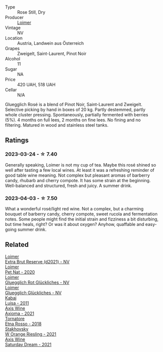 #+attr_html: :class wine-main-image
[[file:/images/88/0bd891-e17c-483a-9114-4bc4e01585dc/2023-04-01-09-47-19-D60C37CA-1A4A-482C-B4E8-D6EF4E210691-1-102-o@512.webp]]

- Type :: Rose Still, Dry
- Producer :: [[barberry:/producers/f9a5e1e8-5a7a-46b2-8bc3-28aae8f3b6ff][Loimer]]
- Vintage :: NV
- Location :: Austria, Landwein aus Österreich
- Grapes :: Zweigelt, Saint-Laurent, Pinot Noir
- Alcohol :: 11
- Sugar :: NA
- Price :: 420 UAH, 518 UAH
- Cellar :: N/A

Gluegglich Rosé is a blend of Pinot Noir, Saint-Laurent and Zweigelt. Selective picking by hand in boxes of 20 kg. Partly destemmed, partly whole cluster pressing. Spontaneously, partially fermented with berries (5%). 4 months on full lees, 2 months on fine lees. No fining and no filtering. Matured in wood and stainless steel tanks.

** Ratings

*** 2023-03-24 - ☆ 7.40

Generally speaking, Loimer is not my cup of tea. Maybe this rosé shined so well after tasting a few local wines. At least it was a refreshing reminder of good table wine meaning. Not complex but pleasant aromas of barberry candy, rhubarb and cherry compote. It has some strain at the beginning. Well-balanced and structured, fresh and juicy. A summer drink.

*** 2023-04-03 - ☆ 7.50

What a wonderful rosé/light red wine. Not a complex, but a charming bouquet of barberry candy, cherry compote, sweet rucola and fermentation notes. Some people might find the initial strain and fizziness a bit disturbing, but time heals, right? Or was it about oxygen? Anyhow, quaffable and easy-going summer drink.

** Related

#+begin_export html
<div class="flex-container">
  <a class="flex-item flex-item-left" href="/wines/3d618791-4835-4eb6-9b6b-cef326f35c3c.html">
    <img class="flex-bottle" src="/images/3d/618791-4835-4eb6-9b6b-cef326f35c3c/2023-06-18-13-26-06-IMG-7704@512.webp"></img>
    <section class="h">Loimer</section>
    <section class="h text-bolder">Extra Brut Reserve (d2021) - NV</section>
  </a>

  <a class="flex-item flex-item-right" href="/wines/983e18f2-d9a4-4d9c-a7ba-bd2dd80a8c63.html">
    <img class="flex-bottle" src="/images/98/3e18f2-d9a4-4d9c-a7ba-bd2dd80a8c63/2022-07-16-19-10-20-IMG-0784@512.webp"></img>
    <section class="h">Loimer</section>
    <section class="h text-bolder">Pet Nat - 2020</section>
  </a>

  <a class="flex-item flex-item-left" href="/wines/9e508cc6-0fed-456f-86e2-82d15cecccef.html">
    <img class="flex-bottle" src="/images/9e/508cc6-0fed-456f-86e2-82d15cecccef/2023-04-01-09-50-18-ABA27A0D-A902-4149-BD7C-FDA7CC679F1C-1-102-o@512.webp"></img>
    <section class="h">Loimer</section>
    <section class="h text-bolder">Gluegglich Rot Glückliches - NV</section>
  </a>

  <a class="flex-item flex-item-right" href="/wines/f506a040-1940-496a-9901-0bb471948800.html">
    <img class="flex-bottle" src="/images/f5/06a040-1940-496a-9901-0bb471948800/2022-07-18-20-56-52-IMG-0813@512.webp"></img>
    <section class="h">Loimer</section>
    <section class="h text-bolder">Gluegglich Glückliches - NV</section>
  </a>

  <a class="flex-item flex-item-left" href="/wines/6b49bbee-521c-42e9-864f-7213169054f9.html">
    <img class="flex-bottle" src="/images/6b/49bbee-521c-42e9-864f-7213169054f9/2023-03-26-12-33-13-5FB1692E-68BF-4EB9-9107-2A73315E2066-1-105-c@512.webp"></img>
    <section class="h">Kabaj</section>
    <section class="h text-bolder">Luisa - 2011</section>
  </a>

  <a class="flex-item flex-item-right" href="/wines/7e1e22c7-020e-4bbb-b6c2-1faee55256da.html">
    <img class="flex-bottle" src="/images/7e/1e22c7-020e-4bbb-b6c2-1faee55256da/2023-03-26-10-39-19-7798B9A2-2009-45B5-860C-AD4AAF8A0F8F-1-105-c@512.webp"></img>
    <section class="h">Axis Wine</section>
    <section class="h text-bolder">Axioma - 2021</section>
  </a>

  <a class="flex-item flex-item-left" href="/wines/a983be5f-2897-485f-b4c7-0f19d7ee3f1d.html">
    <img class="flex-bottle" src="/images/a9/83be5f-2897-485f-b4c7-0f19d7ee3f1d/2023-03-26-12-28-20-0DB0DC86-E168-4BF0-8A46-1D5E2E26A13B-1-105-c@512.webp"></img>
    <section class="h">Tornatore</section>
    <section class="h text-bolder">Etna Rosso - 2018</section>
  </a>

  <a class="flex-item flex-item-right" href="/wines/dfc0aa39-a133-46c4-a218-d2d5db4de7dc.html">
    <img class="flex-bottle" src="/images/df/c0aa39-a133-46c4-a218-d2d5db4de7dc/2023-03-25-13-09-44-A3F7C9B1-B83A-4454-83C1-A2CFF553C066-1-105-c@512.webp"></img>
    <section class="h">Stakhovsky</section>
    <section class="h text-bolder">W Orange Riesling - 2021</section>
  </a>

  <a class="flex-item flex-item-left" href="/wines/e46e9d57-67f5-4718-adf7-a82b7537f88d.html">
    <img class="flex-bottle" src="/images/e4/6e9d57-67f5-4718-adf7-a82b7537f88d/2023-03-26-12-23-17-CD709EE8-6625-4C4D-9215-03CC792360A9-1-105-c@512.webp"></img>
    <section class="h">Axis Wine</section>
    <section class="h text-bolder">Saturday Dream - 2021</section>
  </a>

</div>
#+end_export
